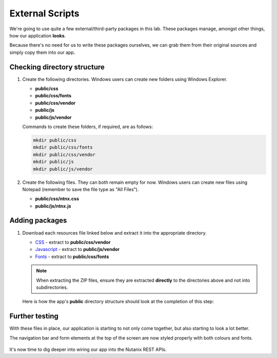 External Scripts
################

We're going to use quite a few external/third-party packages in this lab.  These packages manage, amongst other things, how our application **looks**.

Because there's no need for us to write these packages ourselves, we can grab them from their original sources and simply copy them into our app.

Checking directory structure
............................

#. Create the following directories.  Windows users can create new folders using Windows Explorer.

   - **public/css**
   - **public/css/fonts**
   - **public/css/vendor**
   - **public/js**
   - **public/js/vendor**

   Commands to create these folders, if required, are as follows:

   .. code-block:: bash

      mkdir public/css
      mkdir public/css/fonts
      mkdir public/css/vendor
      mkdir public/js
      mkdir public/js/vendor

#. Create the following files.  They can both remain empty for now.  Windows users can create new files using Notepad (remember to save the file type as "All Files").

   - **public/css/ntnx.css**
   - **public/js/ntnx.js**   

Adding packages
...............

#. Download each resources file linked below and extract it into the appropriate directory.

   - `CSS <https://github.com/nutanixdev/lab-assets/blob/master/php-lab-v2/resources/css-vendor.zip?raw=true>`_ - extract to **public/css/vendor**
   - `Javascript <https://github.com/nutanixdev/lab-assets/blob/master/php-lab-v2/resources/js-vendor.zip?raw=true>`_ - extract to **public/js/vendor**
   - `Fonts <https://github.com/nutanixdev/lab-assets/blob/master/php-lab-v2/resources/fonts.zip?raw=true>`_ - extract to **public/css/fonts**

   .. note::
   
      When extracting the ZIP files, ensure they are extracted **directly** to the directories above and not into subdirectories.

   Here is how the app's **public** directory structure should look at the completion of this step:

   .. figure:: images/public_structure.png

Further testing
...............

With these files in place, our application is starting to not only come together, but also starting to look a lot better.

The navigation bar and form elements at the top of the screen are now styled properly with both colours and fonts.

.. figure:: images/styled.png

It's now time to dig deeper into wiring our app into the Nutanix REST APIs.